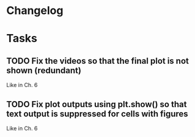 * Changelog
* Tasks
** TODO Fix the videos so that the final plot is not shown (redundant)

Like in Ch. 6

** TODO Fix plot outputs using plt.show() so that text output is suppressed for cells with figures

Like in Ch. 6
